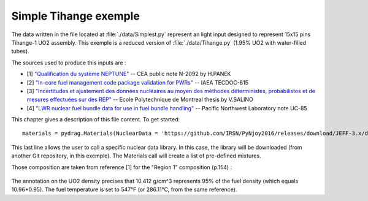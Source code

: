 .. _exemple0:

################################
Simple Tihange exemple
################################

The data written in the file located at :file:`./data/Simplest.py` represent an light input designed to represent 15x15 pins Tihange-1 UO2 assembly.
This exemple is a reduced version of :file:`./data/Tihange.py` (1.95% UO2 with water-filled tubes).

The sources used to produce this inputs are :

- [1] `"Qualification du système NEPTUNE" <https://inis.iaea.org/collection/NCLCollectionStore/_Public/11/511/11511367.pdf>`_ -- CEA public note N-2092 by H.PANEK
- [2] `"In-core fuel management code package validation for PWRs" <https://inis.iaea.org/collection/NCLCollectionStore/_Public/26/077/26077395.pdf>`_ -- IAEA TECDOC-815
- [3] `"Incertitudes et ajustement des données nucléaires au moyen des méthodes déterministes, probabilistes et de mesures effectuées sur des REP" <https://publications.polymtl.ca/10545/>`_ -- Ecole Polytechnique de Montreal thesis by V.SALINO
- [4] `"LWR nuclear fuel bundle data for use in fuel bundle handling" <https://www.osti.gov/servlets/purl/5856990>`_ -- Pacific Northwest Laboratory note UC-85

This chapter gives a description of this file content. To get started::

  materials = pydrag.Materials(NuclearData = 'https://github.com/IRSN/PyNjoy2016/releases/download/JEFF-3.x/drglibJEFF-3.1.1')

This last line allows the user to call a specific nuclear data library. In this case, the library will be downloaded (from another Git repository, in this exemple). The Materials call will create a list of pre-defined mixtures.

.. code-block:: python
  :caption: Description of UO2 fuel mixture (temperature, density and composition)

  materials.set_tfuel(286.1111,'C')
  materials.UO2.set_density(10.96*0.95)
  materials.UO2.set_enrichment('U234', 0.00019)
  materials.UO2.set_enrichment('U235', 0.0195)
  materials.UO2.set_enrichment('U236', 0.00012)

Those composition are taken from reference [1] for the "Region 1" composition (p.154) :

.. figure:: ./_images/TIHANGE_UO2.png
   :align: center
   :figclass: align-center

The annotation on the UO2 density precises that 10.412 g/cm^3 represents 95% of the fuel density (which equals 10.96*0.95). The fuel temperature is set to 547°F (or 286.11°C, from the same reference).

.. code-block:: python
  :caption: Description of water mixture (which is the moderator)

  materials.water.set_temperature(286.1111,'C')
  materials.water.set_density(0.716403)
  materials.water.set_boron(600)

.. code-block:: python
  :caption: Description of Tihange grids

  materials.grids.set_fraction(1.175,'Inconel','tube')
  materials.grids.set_fraction(2.223,'SS304','tube')
  materials.grids.set_fraction(0.5496,'Inconel','fuel')
  materials.grids.set_fraction(4.166,'Inconel','gap')

.. code-block:: python
  :caption: Geometry made of 2 different pins (fuel F and tube T)

  F = ['UO2', 0.464693,
       'void', 0.474218,
       'Zr4', 0.53594] 
  T = ['water', 0.65024,
       'Zr4', 0.69342] 

.. code-block:: python
  :caption: Geometry pin layout and assembly dimensions

  PinLayout = [[T, F, F, F, T, F, F, F],
                  [F, F, F, F, F, F, F],
                     [F, F, F, T, F, F],
                        [T, F, F, F, F],
                           [F, F, F, F],
                              [T, F, F],
                                 [F, F],
                                    [F]]
  geom = pydrag.Geometry(PinLayout,PinPitch = 1.4300201,AssemblyPitch = 21.50364,ActiveHeight = 365.76)

.. code-block:: python
  :caption: Assembly power density parameters

  powerDens = pydrag.Power(nbAssemblies = 157, corePower = 2652)

.. code-block:: python
  :caption: Tihange evolution calculation (with a Tihange-type grid dilution)

  burnup,kinf = pydrag.Deplete(materials, geom, powerDens,TypeDil = 'Tihange')

